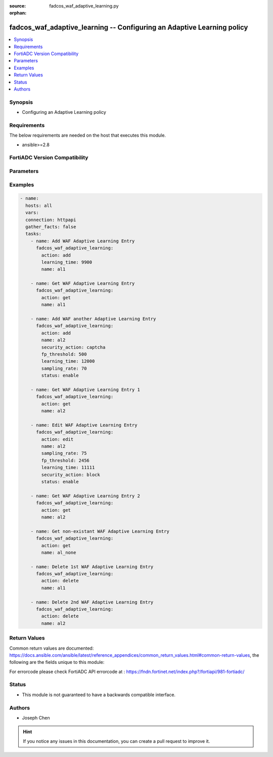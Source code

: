 :source: fadcos_waf_adaptive_learning.py

:orphan:

.. fadcos_waf_adaptive_learning:

fadcos_waf_adaptive_learning -- Configuring an Adaptive Learning policy
++++++++++++++++++++++++++++++++++++++++++++++++++++++++++++++++++++++++++++++++++++++++++++++++++++++

.. versionadded:: 1.3.0

.. contents::
   :local:
   :depth: 1


Synopsis
--------
- Configuring an Adaptive Learning policy



Requirements
------------
The below requirements are needed on the host that executes this module.

- ansible>=2.8


FortiADC Version Compatibility
------------------------------


.. raw:: html

 <br>
 <table>
 <tr>
 <td></td>
 <td><code class="docutils literal notranslate">v7.1.4 </code></td>
 <td><code class="docutils literal notranslate">v7.2.2 </code></td>
 <td><code class="docutils literal notranslate">v7.4.0 </code></td>
 </tr>
 <tr>
 <td>fadcos_waf_adaptive_learning</td>
 <td>yes</td>
 <td>yes</td>
 <td>yes</td>
 </tr>
 </table>
 <p>



Parameters
----------


.. raw:: html

    <ul>
    <li> <span class="li-head">action</span> - Type of action to perform on the object. <span class="li-normal">type: str</span> <span class="li-required">required: true</span> </li>
    <li> <span class="li-head">name</span> - Specify the name of the adaptive learning policy.<span class="li-normal">type: str</span> <span class="li-required">required: true</span> </li>
    <li> <span class="li-head">fp_threshold</span> - 	Specify the threshold at which triggered events should be considered a false positive.<span class="li-normal">type: str</span> <span class="li-required">required: false</span> </li>
    <li> <span class="li-head">learning_time</span> - The learning time of adaptive learning policy.<span class="li-normal">type: str</span> <span class="li-required">required: false</span> </li>
    <li> <span class="li-head">sampling_rate</span> - Specify the percentage of received requests and their responses that will be sampled.<span class="li-normal">type: str</span> <span class="li-required">required: false</span></li>
    <li> <span class="li-head">security_action</span> - Set the action to take after you accept the recommendation for the WAF policy from Adaptive Learning.<span class="li-normal">type: str</span> <span class="li-required">required: false</span></li>
    <li> <span class="li-head">vdom</span> - VDOM name if enabled.<span class="li-normal">type: str</span> <span class="li-required">required: true(if VDOM is enabled)</li>
    </ul>


Examples
--------

.. code-block:: yaml+jinja

        - name:
          hosts: all
          vars:
          connection: httpapi
          gather_facts: false
          tasks:
            - name: Add WAF Adaptive Learning Entry
              fadcos_waf_adaptive_learning:
                action: add
                learning_time: 9900
                name: al1

            - name: Get WAF Adaptive Learning Entry
              fadcos_waf_adaptive_learning:
                action: get
                name: al1

            - name: Add WAF another Adaptive Learning Entry
              fadcos_waf_adaptive_learning:
                action: add
                name: al2
                security_action: captcha
                fp_threshold: 500
                learning_time: 12000
                sampling_rate: 70
                status: enable

            - name: Get WAF Adaptive Learning Entry 1
              fadcos_waf_adaptive_learning:
                action: get
                name: al2
        
            - name: Edit WAF Adaptive Learning Entry
              fadcos_waf_adaptive_learning:
                action: edit
                name: al2
                sampling_rate: 75
                fp_threshold: 2456
                learning_time: 11111
                security_action: block
                status: enable

            - name: Get WAF Adaptive Learning Entry 2
              fadcos_waf_adaptive_learning:
                action: get
                name: al2

            - name: Get non-existant WAF Adaptive Learning Entry
              fadcos_waf_adaptive_learning:
                action: get
                name: al_none

            - name: Delete 1st WAF Adaptive Learning Entry
              fadcos_waf_adaptive_learning:
                action: delete
                name: al1

            - name: Delete 2nd WAF Adaptive Learning Entry
              fadcos_waf_adaptive_learning:
                action: delete
                name: al2
            
Return Values
-------------
Common return values are documented: https://docs.ansible.com/ansible/latest/reference_appendices/common_return_values.html#common-return-values, the following are the fields unique to this module:

.. raw:: html

    <ul>

    <li> <span class="li-return">200</span> - OK: Request returns successful. </li>
    <li> <span class="li-return">400</span> - Bad Request: Request cannot be processed by the API. </li>
    <li> <span class="li-return">401</span> - Not Authorized: Request without successful login session. </li>
    <li> <span class="li-return">403</span> - Forbidden: Request is missing CSRF token or administrator is missing access profile permissions. </li>
    <li> <span class="li-return">404</span> - Resource Not Found: Unable to find the specified resource. </li>
    <li> <span class="li-return">405</span> - Method Not Allowed: Specified HTTP method is not allowed for this resource. </li>
    <li> <span class="li-return">413</span> - Request Entity Too Large: Request cannot be processed due to large entity.</li>
    <li> <span class="li-return">424</span> - Failed Dependency: Fail dependency can be duplicate resource, missing required parameter, missing required attribute, or invalid attribute value.</li>
    <li> <span class="li-return">429</span> -  Access temporarily blocked: Maximum failed authentications reached. The offended source is temporarily blocked for certain amount of time.</li>
    <li> <span class="li-return">500</span> -  Internal Server Error: Internal error when processing the request.</li>
    </ul>

For errorcode please check FortiADC API errorcode at : https://fndn.fortinet.net/index.php?/fortiapi/981-fortiadc/

Status
------

- This module is not guaranteed to have a backwards compatible interface.


Authors
-------

- Joseph Chen


.. hint::
    If you notice any issues in this documentation, you can create a pull request to improve it.

